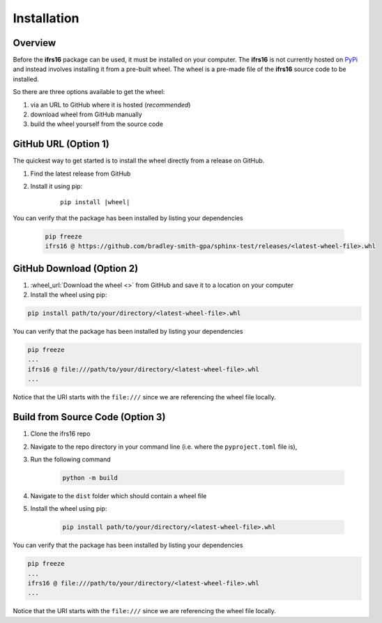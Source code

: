 Installation
============

Overview
--------
Before the **ifrs16** package can be used, it must be installed on your computer.
The **ifrs16** is not currently hosted on `PyPi`_ and instead involves installing
it from a pre-built wheel. The wheel is a pre-made file of the **ifrs16** source code to be
installed.

.. _`PyPi`: https://pypi.org/

So there are three options available to get the wheel:

#. via an URL to GitHub where it is hosted (*recommended*)
#. download wheel from GitHub manually
#. build the wheel yourself from the source code

GitHub URL (Option 1)
---------------------
The quickest way to get started is to install the wheel directly from a release on GitHub.

#. Find the latest release from GitHub
#. Install it using pip:
	
	.. container:: highlight

		.. parsed-literal::
		
			pip install \ |wheel|\ 

You can verify that the package has been installed by listing your dependencies

	.. code-block:: console

		pip freeze
		ifrs16 @ https://github.com/bradley-smith-gpa/sphinx-test/releases/<latest-wheel-file>.whl

GitHub Download (Option 2)
--------------------------

#. :wheel_url:`Download the wheel  <>` from GitHub and save it to a location on your computer
#. Install the wheel using pip:

.. code-block:: console

	pip install path/to/your/directory/<latest-wheel-file>.whl

You can verify that the package has been installed by listing your dependencies

.. code-block:: console

	pip freeze
	...
	ifrs16 @ file:///path/to/your/directory/<latest-wheel-file>.whl
	...

Notice that the URI starts with the ``file:///`` since we are referencing
the wheel file locally.

Build from Source Code (Option 3)
---------------------------------
#. Clone the ifrs16 repo
#. Navigate to the repo directory in your command line (i.e. where the ``pyproject.toml`` file is),
#. Run the following command

	.. code-block:: console

		python -m build

#. Navigate to the ``dist`` folder which should contain a wheel file
#. Install the wheel using pip:

	.. code-block:: console

		pip install path/to/your/directory/<latest-wheel-file>.whl

You can verify that the package has been installed by listing your dependencies

.. code-block:: console

	pip freeze
	...
	ifrs16 @ file:///path/to/your/directory/<latest-wheel-file>.whl
	...

Notice that the URI starts with the ``file:///`` since we are referencing
the wheel file locally.
